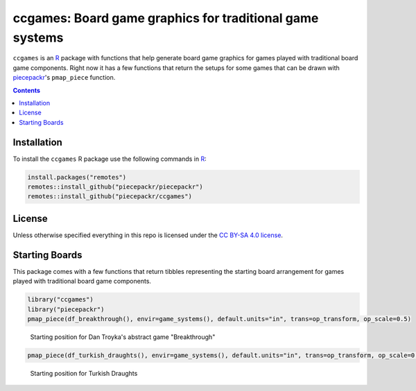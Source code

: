 ccgames: Board game graphics for traditional game systems
=========================================================

.. image:: https://travis-ci.org/piecepackr/ccgames.png?branch=master
    :target: https://travis-ci.org/piecepackr/ccgames
    :alt: Build Status

.. image:: https://ci.appveyor.com/api/projects/status/github/piecepackr/ccgames?branch=master&svg=true 
    :target: https://ci.appveyor.com/project/piecepackr/ccgames
    :alt: AppVeyor Build Status

.. image:: https://img.shields.io/codecov/c/github/piecepackr/ccgames/master.svg
    :target: https://codecov.io/github/piecepackr/ccgames?branch=master
    :alt: Coverage Status

.. image:: http://www.repostatus.org/badges/latest/wip.svg
   :alt: Project Status: WIP – Initial development is in progress, but there has not yet been a stable, usable release suitable for the public.
   :target: http://www.repostatus.org/#wip


.. _piecepack: http://www.ludism.org/ppwiki/HomePage
.. _piecepackr: https://github.com/piecepackr/piecepackr
.. _R: https://www.r-project.org/

``ccgames`` is an R_ package with functions that help generate board game graphics for games played with traditional board game components.  Right now it has a few functions that return the setups for some games that can be drawn with piecepackr_'s ``pmap_piece`` function.

.. contents::



Installation
------------

To install the ``ccgames`` R package use the following commands in R_:

.. code:: r

   install.packages("remotes")
   remotes::install_github("piecepackr/piecepackr")
   remotes::install_github("piecepackr/ccgames")

License
-------

Unless otherwise specified everything in this repo is licensed under the `CC BY-SA 4.0 license <https://creativecommons.org/licenses/by-sa/4.0/>`_.

Starting Boards
---------------

This package comes with a few functions that return tibbles representing the starting board arrangement for games played with traditional board game components.


.. sourcecode:: r
    

    library("ccgames")
    library("piecepackr")
    pmap_piece(df_breakthrough(), envir=game_systems(), default.units="in", trans=op_transform, op_scale=0.5)

.. figure:: man/figures/README-breakthrough-1.png
    :alt: Starting position for Dan Troyka's abstract game "Breakthrough"

    Starting position for Dan Troyka's abstract game "Breakthrough"


.. sourcecode:: r
    

    pmap_piece(df_turkish_draughts(), envir=game_systems(), default.units="in", trans=op_transform, op_scale=0.5)

.. figure:: man/figures/README-turkish_draughts-1.png
    :alt: Starting position for Turkish Draughts

    Starting position for Turkish Draughts
